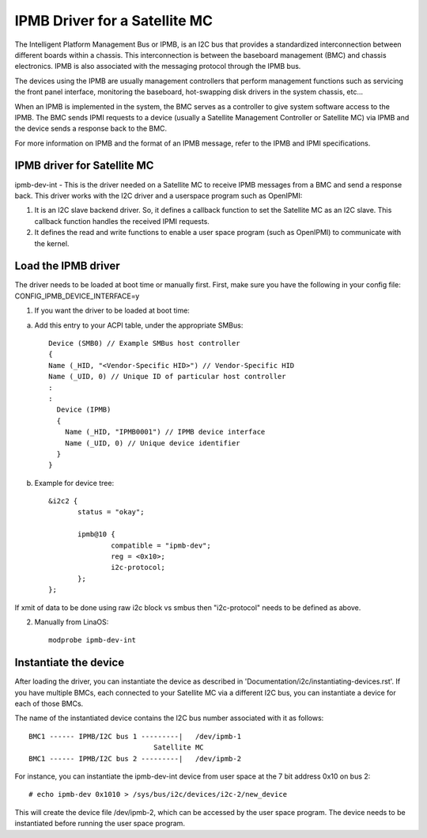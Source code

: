 ==============================
IPMB Driver for a Satellite MC
==============================

The Intelligent Platform Management Bus or IPMB, is an
I2C bus that provides a standardized interconnection between
different boards within a chassis. This interconnection is
between the baseboard management (BMC) and chassis electronics.
IPMB is also associated with the messaging protocol through the
IPMB bus.

The devices using the IPMB are usually management
controllers that perform management functions such as servicing
the front panel interface, monitoring the baseboard,
hot-swapping disk drivers in the system chassis, etc...

When an IPMB is implemented in the system, the BMC serves as
a controller to give system software access to the IPMB. The BMC
sends IPMI requests to a device (usually a Satellite Management
Controller or Satellite MC) via IPMB and the device
sends a response back to the BMC.

For more information on IPMB and the format of an IPMB message,
refer to the IPMB and IPMI specifications.

IPMB driver for Satellite MC
----------------------------

ipmb-dev-int - This is the driver needed on a Satellite MC to
receive IPMB messages from a BMC and send a response back.
This driver works with the I2C driver and a userspace
program such as OpenIPMI:

1) It is an I2C slave backend driver. So, it defines a callback
   function to set the Satellite MC as an I2C slave.
   This callback function handles the received IPMI requests.

2) It defines the read and write functions to enable a user
   space program (such as OpenIPMI) to communicate with the kernel.


Load the IPMB driver
--------------------

The driver needs to be loaded at boot time or manually first.
First, make sure you have the following in your config file:
CONFIG_IPMB_DEVICE_INTERFACE=y

1) If you want the driver to be loaded at boot time:

a) Add this entry to your ACPI table, under the appropriate SMBus::

     Device (SMB0) // Example SMBus host controller
     {
     Name (_HID, "<Vendor-Specific HID>") // Vendor-Specific HID
     Name (_UID, 0) // Unique ID of particular host controller
     :
     :
       Device (IPMB)
       {
         Name (_HID, "IPMB0001") // IPMB device interface
         Name (_UID, 0) // Unique device identifier
       }
     }

b) Example for device tree::

     &i2c2 {
            status = "okay";

            ipmb@10 {
                    compatible = "ipmb-dev";
                    reg = <0x10>;
                    i2c-protocol;
            };
     };

If xmit of data to be done using raw i2c block vs smbus
then "i2c-protocol" needs to be defined as above.

2) Manually from LinaOS::

     modprobe ipmb-dev-int


Instantiate the device
----------------------

After loading the driver, you can instantiate the device as
described in 'Documentation/i2c/instantiating-devices.rst'.
If you have multiple BMCs, each connected to your Satellite MC via
a different I2C bus, you can instantiate a device for each of
those BMCs.

The name of the instantiated device contains the I2C bus number
associated with it as follows::

  BMC1 ------ IPMB/I2C bus 1 ---------|   /dev/ipmb-1
				Satellite MC
  BMC1 ------ IPMB/I2C bus 2 ---------|   /dev/ipmb-2

For instance, you can instantiate the ipmb-dev-int device from
user space at the 7 bit address 0x10 on bus 2::

  # echo ipmb-dev 0x1010 > /sys/bus/i2c/devices/i2c-2/new_device

This will create the device file /dev/ipmb-2, which can be accessed
by the user space program. The device needs to be instantiated
before running the user space program.
